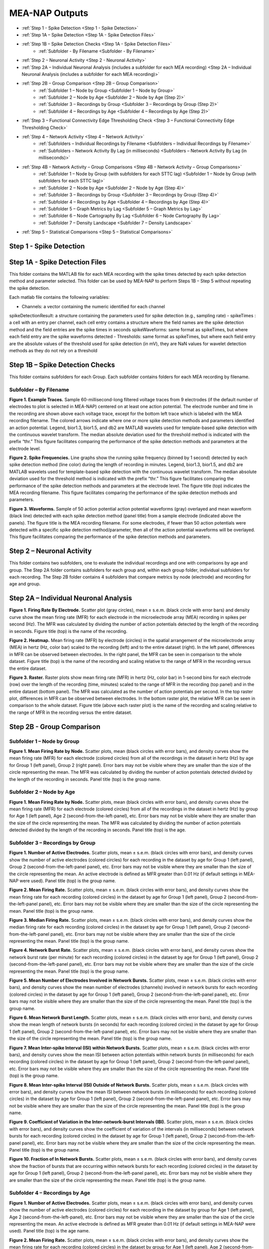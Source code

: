 MEA-NAP Outputs
===============
* :ref:`Step 1 - Spike Detection <Step 1 - Spike Detection>` 
* :ref:`Step 1A – Spike Detection <Step 1A - Spike Detection Files>`
* :ref:`Step 1B – Spike Detection Checks <Step 1A - Spike Detection Files>`
    * :ref:`Subfolder - By Filename <Subfolder - By Filename>`
* :ref:`Step 2 – Neuronal Activity <Step 2 - Neuronal Activity>`
* :ref:`Step 2A – Individual Neuronal Analysis (includes a subfolder for each MEA recording) <Step 2A – Individual Neuronal Analysis (includes a subfolder for each MEA recording)>`
* :ref:`Step 2B – Group Comparison <Step 2B – Group Comparison>`
   * :ref:`Subfolder 1 – Node by Group <Subfolder 1 – Node by Group>`
   * :ref:`Subfolder 2 – Node by Age <Subfolder 2 – Node by Age (Step 2)>`
   * :ref:`Subfolder 3 – Recordings by Group <Subfolder 3 – Recordings by Group (Step 2)>`
   * :ref:`Subfolder 4 – Recordings by Age <Subfolder 4 – Recordings by Age (Step 2)>`
* :ref:`Step 3 – Functional Connectivity Edge Thresholding Check <Step 3 – Functional Connectivity Edge Thresholding Check>`
* :ref:`Step 4 – Network Activity <Step 4 – Network Activity>`
   * :ref:`Subfolders – Individual Recordings by Filename <Subfolders – Individual Recordings by Filename>`
   * :ref:`Subfolders – Network Activity By Lag (in milliseconds) <Subfolders – Network Activity By Lag (in milliseconds)>`
* :ref:`Step 4B – Network Activity – Group Comparisons <Step 4B – Network Activity – Group Comparisons>`
   * :ref:`Subfolder 1 – Node by Group (with subfolders for each STTC lag) <Subfolder 1 – Node by Group (with subfolders for each STTC lag)>`
   * :ref:`Subfolder 2 – Node by Age <Subfolder 2 – Node by Age (Step 4)>`
   * :ref:`Subfolder 3 – Recordings by Group <Subfolder 3 – Recordings by Group (Step 4)>`
   * :ref:`Subfolder 4 – Recordings by Age <Subfolder 4 – Recordings by Age (Step 4)>`
   * :ref:`Subfolder 5 – Graph Metrics by Lag <Subfolder 5 – Graph Metrics by Lag>`
   * :ref:`Subfolder 6 – Node Cartography By Lag <Subfolder 6 – Node Cartography By Lag>`
   * :ref:`Subfolder 7 – Density Landscape <Subfolder 7 – Density Landscape>`
* :ref:`Step 5 – Statistical Comparisons <Step 5 – Statistical Comparisons>`

.. _Step 1 - Spike Detection:

Step 1 - Spike Detection
^^^^^^^^^^^^^^^^^^^^^^^^^^

.. _Step 1A - Spike Detection Files:

Step 1A - Spike Detection Files
^^^^^^^^^^^^^^^^^^^^^^^^^^^^^^^^^
This folder contains the MATLAB file for each MEA recording with the spike times detected by each spike detection method and parameter selected.  This folder can be used by MEA-NAP to perform Steps 1B – Step 5 without repeating the spike detection.

Each matlab file contains the following variables: 

- Channels: a vector containing the numeric identified for each channel
spikeDetectionResult: a structure containing the parameters used for spike detection (e.g., sampling rate)
- spikeTimes : a cell with an entry per channel, each cell entry contains a structure where the field names are the spike detection method and the field entries are the spike times in seconds 
spikeWaveforms: same format as spikeTimes, but where each field entry are the spike waveforms detected
- Thresholds: same format as spikeTimes, but where each field entry are the absolute values of the threshold used for spike detection (in mV), they are NaN values for wavelet detection methods as they do not rely on a threshold


.. _Step 1B - Spike Detection Checks:

Step 1B – Spike Detection Checks
^^^^^^^^^^^^^^^^^^^^^^^^^^^^^^^^^^

This folder contains subfolders for each Group.  Each subfolder contains folders for each MEA recording by filename.

.. _Subfolder - By Filename:

Subfolder – By Filename
""""""""""""""""""""""""""""""

**Figure 1. Example Traces.** Sample 60-millisecond-long filtered voltage traces from 9 electrodes (if the default number of electrodes to plot is selected in MEA-NAP) centered on at least one action potential. The electrode number and time in the recording are shown above each voltage trace, except for the bottom left trace which is labeled with the MEA recording filename. The colored arrows indicate where one or more spike detection methods and parameters identified an action potential.  Legend, bior1.3, bior1.5, and db2 are MATLAB wavelets used for template-based spike detection with the continuous wavelet transform. The median absolute deviation used for the threshold method is indicated with the prefix “thr.”  This figure facilitates comparing the performance of the spike detection methods and parameters at the electrode level.

**Figure 2. Spike Frequencies.** Line graphs show the running spike frequency (binned by 1 second) detected by each spike detection method (line color) during the length of recording in minutes. Legend, bior1.3, bior1.5, and db2 are MATLAB wavelets used for template-based spike detection with the continuous wavelet transform. The median absolute deviation used for the threshold method is indicated with the prefix “thr.”  This figure facilitates comparing the performance of the spike detection methods and parameters at the electrode level. The figure title (top) indicates the MEA recording filename. This figure facilitates comparing the performance of the spike detection methods and parameters.

**Figure 3. Waveforms.** Sample of 50 action potential action potential waveforms (gray) overlayed and mean waveform (black line) detected with each spike detection method (panel title) from a sample electrode (indicated above the panels). The figure title is the MEA recording filename. For some electrodes, if fewer than 50 action potentials were detected with a specific spike detection method/parameter, then all of the action potential waveforms will be overlayed.  This figure facilitates comparing the performance of the spike detection methods and parameters.

.. _Step 2 - Neuronal Activity:

Step 2 – Neuronal Activity
^^^^^^^^^^^^^^^^^^^^^^^^^^^

This folder contains two subfolders, one to evaluate the individual recordings and one with comparisons by age and group.  The Step 2A folder contains subfolders for each group and, within each group folder, individual subfolders for each recording.  The Step 2B folder contains 4 subfolders that compare metrics by node (electrode) and recording for age and group.

.. _Step 2A – Individual Neuronal Analysis (includes a subfolder for each MEA recording): 

Step 2A – Individual Neuronal Analysis
^^^^^^^^^^^^^^^^^^^^^^^^^^^^^^^^^^^^^^^^^^^^^^^^^^^^^^


**Figure 1. Firing Rate By Electrode.** Scatter plot (gray circles), mean ± s.e.m. (black circle with error bars) and density curve show the mean firing rate (MFR) for each electrode in the microelectrode array (MEA) recording in spikes per second (Hz). The MFR was calculated by dividing the number of action potentials detected by the length of the recording in seconds. Figure title (top) is the name of the recording.

**Figure 2. Heatmap.**  Mean firing rate (MFR) by electrode (circles) in the spatial arrangement of the microelectrode array (MEA) in hertz (Hz, color bar) scaled to the recording (left) and to the entire dataset (right).  In the left panel, differences in MFR can be observed between electrodes.  In the right panel, the MFR can be seen in comparison to the whole dataset. Figure title (top) is the name of the recording and scaling relative to the range of MFR in the recording versus the entire dataset.

**Figure 3. Raster.** Raster plots show mean firing rate (MFR) in hertz (Hz, color bar) in 1-second bins for each electrode (row) over the length of the recording (time, minutes) scaled to the range of MFR in the recording (top panel) and in the entire dataset (bottom panel).  The MFR was calculated as the number of action potentials per second. In the top raster plot, differences in MFR can be observed between electrodes.  In the bottom raster plot, the relative MFR can be seen in comparison to the whole dataset. Figure title (above each raster plot) is the name of the recording and scaling relative to the range of MFR in the recording versus the entire dataset.
 

.. _Step 2B – Group Comparison:

Step 2B - Group Comparison
^^^^^^^^^^^^^^^^^^^^^^^^^^^

.. _Subfolder 1 – Node by Group:

Subfolder 1  – Node by Group
""""""""""""""""""""""""""""""""""

**Figure 1. Mean Firing Rate by Node.**  Scatter plots, mean (black circles with error bars), and density curves show the mean firing rate (MFR) for each electrode (colored circles) from all of the recordings in the dataset in hertz (Hz) by age for Group 1 (left panel), Group 2 (right panel). Error bars may not be visible where they are smaller than the size of the circle representing the mean. The MFR was calculated by dividing the number of action potentials detected divided by the length of the recording in seconds. Panel title (top) is the group name. 

.. _Subfolder 2 – Node by Age (Step 2):

Subfolder 2 – Node by Age
""""""""""""""""""""""""""""""

**Figure 1. Mean Firing Rate by Node.**  Scatter plots, mean (black circles with error bars), and density curves show the mean firing rate (MFR) for each electrode (colored circles) from all of the recordings in the dataset in hertz (Hz) by group for Age 1 (left panel), Age 2 (second-from-the-left-panel), etc. Error bars may not be visible where they are smaller than the size of the circle representing the mean. The MFR was calculated by dividing the number of action potentials detected divided by the length of the recording in seconds. Panel title (top) is the age. 

.. _Subfolder 3 – Recordings by Group (Step 2):

Subfolder 3 – Recordings by Group
""""""""""""""""""""""""""""""""""""""

**Figure 1. Number of Active Electrodes.** Scatter plots, mean ± s.e.m. (black circles with error bars), and density curves show the number of active electrodes (colored circles) for each recording in the dataset by age for Group 1 (left panel), Group 2 (second-from-the-left-panel panel), etc. Error bars may not be visible where they are smaller than the size of the circle representing the mean. An active electrode is defined as MFR greater than 0.01 Hz (if default settings in MEA-NAP were used).  Panel title (top) is the group name. 

**Figure 2. Mean Firing Rate.** Scatter plots, mean ± s.e.m. (black circles with error bars), and density curves show the mean firing rate for each recording (colored circles) in the dataset by age for Group 1 (left panel), Group 2 (second-from-the-left-panel panel), etc. Error bars may not be visible where they are smaller than the size of the circle representing the mean. Panel title (top) is the group name. 

**Figure 3. Median Firing Rate.** Scatter plots, mean ± s.e.m. (black circles with error bars), and density curves show the median firing rate for each recording (colored circles) in the dataset by age for Group 1 (left panel), Group 2 (second-from-the-left-panel panel), etc. Error bars may not be visible where they are smaller than the size of the circle representing the mean. Panel title (top) is the group name. 

**Figure 4. Network Burst Rate.** Scatter plots, mean ± s.e.m. (black circles with error bars), and density curves show the network burst rate (per minute) for each recording (colored circles) in the dataset by age for Group 1 (left panel), Group 2 (second-from-the-left-panel panel), etc. Error bars may not be visible where they are smaller than the size of the circle representing the mean. Panel title (top) is the group name. 

**Figure 5. Mean Number of Electrodes Involved in Network Bursts.** Scatter plots, mean ± s.e.m. (black circles with error bars), and density curves show the mean number of electrodes (channels) involved in network bursts for each recording (colored circles) in the dataset by age for Group 1 (left panel), Group 2 (second-from-the-left-panel panel), etc. Error bars may not be visible where they are smaller than the size of the circle representing the mean. Panel title (top) is the group name. 

**Figure 6. Mean Network Burst Length.** Scatter plots, mean ± s.e.m. (black circles with error bars), and density curves show the mean length of network bursts (in seconds) for each recording (colored circles) in the dataset by age for Group 1 (left panel), Group 2 (second-from-the-left-panel panel), etc. Error bars may not be visible where they are smaller than the size of the circle representing the mean. Panel title (top) is the group name. 

**Figure 7. Mean Inter-spike Interval (ISI) within Network Bursts.** Scatter plots, mean ± s.e.m. (black circles with error bars), and density curves show the mean ISI between action potentials within network bursts (in milliseconds) for each recording (colored circles) in the dataset by age for Group 1 (left panel), Group 2 (second-from-the-left-panel panel), etc. Error bars may not be visible where they are smaller than the size of the circle representing the mean. Panel title (top) is the group name. 

**Figure 8. Mean Inter-spike Interval (ISI) Outside of Network Bursts.** Scatter plots, mean ± s.e.m. (black circles with error bars), and density curves show the mean ISI between network bursts (in milliseconds) for each recording (colored circles) in the dataset by age for Group 1 (left panel), Group 2 (second-from-the-left-panel panel), etc. Error bars may not be visible where they are smaller than the size of the circle representing the mean. Panel title (top) is the group name. 

**Figure 9. Coefficient of Variation in the Inter-network-burst Intervals (IBI).** Scatter plots, mean ± s.e.m. (black circles with error bars), and density curves show the coefficient of variation of the intervals (in milliseconds) between network bursts for each recording (colored circles) in the dataset by age for Group 1 (left panel), Group 2 (second-from-the-left-panel panel), etc. Error bars may not be visible where they are smaller than the size of the circle representing the mean. Panel title (top) is the group name. 

**Figure 10. Fraction of In Network Bursts.** Scatter plots, mean ± s.e.m. (black circles with error bars), and density curves show the fraction of bursts that are occurring within network bursts for each recording (colored circles) in the dataset by age for Group 1 (left panel), Group 2 (second-from-the-left-panel panel), etc. Error bars may not be visible where they are smaller than the size of the circle representing the mean. Panel title (top) is the group name. 

.. _Subfolder 4 – Recordings by Age (Step 2):

Subfolder 4  – Recordings by Age
""""""""""""""""""""""""""""""""""

**Figure 1. Number of Active Electrodes.** Scatter plots, mean ± s.e.m. (black circles with error bars), and density curves show the number of active electrodes (colored circles) for each recording in the dataset by group for Age 1 (left panel), Age 2 (second-from-the-left-panel), etc. Error bars may not be visible where they are smaller than the size of the circle representing the mean. An active electrode is defined as MFR greater than 0.01 Hz (if default settings in MEA-NAP were used).  Panel title (top) is the age name. 

**Figure 2. Mean Firing Rate.** Scatter plots, mean ± s.e.m. (black circles with error bars), and density curves show the mean firing rate for each recording (colored circles) in the dataset by group for Age 1 (left panel), Age 2 (second-from-the-left-panel), etc.  Error bars may not be visible where they are smaller than the size of the circle representing the mean. Panel title (top) is the age name. 

**Figure 3. Median Firing Rate.** Scatter plots, mean ± s.e.m. (black circles with error bars), and density curves show the median firing rate for each recording (colored circles) in the dataset by group for Age 1 (left panel), Age 2 (second-from-the-left-panel), etc.  Error bars may not be visible where they are smaller than the size of the circle representing the mean. Panel title (top) is the age name. 

**Figure 4. Network Burst Rate.** Scatter plots, mean ± s.e.m. (black circles with error bars), and density curves show the network burst rate (per minute) for each recording (colored circles) in the dataset by group for Age 1 (left panel), Age 2 (second-from-the-left-panel), etc.  Error bars may not be visible where they are smaller than the size of the circle representing the mean. Panel title (top) is the age name. 

**Figure 5. Mean Number of Electrodes Involved in Network Bursts.** Scatter plots, mean ± s.e.m. (black circles with error bars), and density curves show the mean number of electrodes (channels) involved in network bursts for each recording (colored circles) in the dataset by group for Age 1 (left panel), Age 2 (second-from-the-left-panel), etc.  Error bars may not be visible where they are smaller than the size of the circle representing the mean. Panel title (top) is the age name.

**Figure 6. Mean Network Burst Length.** Scatter plots, mean ± s.e.m. (black circles with error bars), and density curves show the mean length of network bursts (in seconds) for each recording (colored circles) in the dataset by group for Age 1 (left panel), Age 2 (second-from-the-left-panel), etc.  Error bars may not be visible where they are smaller than the size of the circle representing the mean. Panel title (top) is the age name. mean. 

**Figure 7. Mean Inter-spike Interval (ISI) within Network Bursts.** Scatter plots, mean ± s.e.m. (black circles with error bars), and density curves show the mean ISI between action potentials within network bursts (in milliseconds) for each recording (colored circles) in the dataset by group for Age 1 (left panel), Age 2 (second-from-the-left-panel), etc.  Error bars may not be visible where they are smaller than the size of the circle representing the mean. Panel title (top) is the age name.

**Figure 8. Mean Inter-spike Interval (ISI) Outside of Network Bursts.** Scatter plots, mean ± s.e.m. (black circles with error bars), and density curves show the mean ISI between network bursts (in milliseconds) for each recording (colored circles) in the dataset by group for Age 1 (left panel), Age 2 (second-from-the-left-panel), etc.  Error bars may not be visible where they are smaller than the size of the circle representing the mean. Panel title (top) is the age name.

**Figure 9. Coefficient of Variation in the Inter-network-burst Intervals (IBI).** Scatter plots, mean ± s.e.m. (black circles with error bars), and density curves show the coefficient of variation of the intervals (in milliseconds) between network bursts for each recording (colored circles) in the dataset by group for Age 1 (left panel), Age 2 (second-from-the-left-panel), etc.  Error bars may not be visible where they are smaller than the size of the circle representing the mean. Panel title (top) is the age name.

**Figure 10. Fraction of In Network Bursts.** Scatter plots, mean ± s.e.m. (black circles with error bars), and density curves show the fraction of bursts that are occurring within network bursts for each recording (colored circles) in the dataset by group for Age 1 (left panel), Age 2 (second-from-the-left-panel), etc.  Error bars may not be visible where they are smaller than the size of the circle representing the mean. Panel title (top) is the age name.

.. _Step 3 – Functional Connectivity Edge Thresholding Check:

Step 3 – Functional Connectivity Edge Thresholding Check
^^^^^^^^^^^^^^^^^^^^^^^^^^^^^^^^^^^^^^^^^^^^^^^^^^^^^^^^^

**Figure 1. Edge Thresholding Check for Probabilistic Thresholding.** Top panel, line graphs for the average (green) and coefficient of variation (black) for the threshold value for significant functional connections (edges) as the number of repeats (iterations of circular shifts used to determine the threshold for significance edges) increases for an example MEA recording from the dataset. The filename includes the recording name and spike time tiling coefficient lag.  The green line represents the mean and the green shaded area the standard deviation. Middle panel, Threshold values for a sample of the individual edges (black lines) as the number of repeats increases. Most threshold values stabilize between 120-180 iterations of the circular shifts.  Bottom panel, adjacency matrices show the edges that are eliminated (below the threshold for a significant edge) as the number of repeats increases. 

.. _Step 4 – Network Activity:

Step 4 – Network Activity
^^^^^^^^^^^^^^^^^^^^^^^^^^^

This folder contains two subfolders, one to evaluate the individual recordings and one with comparisons by age and group.  The Step 4A folder contains individual subfolders for each recording.  The Step 4B folder contains 7 subfolders that compare metrics by node (electrode) and recording for age and group.

.. _Subfolders – Individual Recordings by Filename: 

Subfolders – Individual Recordings by Filename
"""""""""""""""""""""""""""""""""""""""""""""""""""

**Figure 1. Non-negative Matrix Factorization (NMF) Reveals Patterns of Activity in the Microelectrode Array (MEA) Recording.** Top left, Raster plot of action potentials (black lines) by electrode (rows) over the length of the MEA recording in seconds. Top right – bottom right panels, Raster plots of action potentials in the top 3 components determined by non-negative matrix factorization (NMF).  Middle right panel, proportion of variance explained as the number of NMF components increases.  The dashed gray line indicates the number of NMF components that are sufficient to explain 95% of the neuronal activity in the MEA recording. Lower right panel, The mean square root residual as the number of NMF components increases for the MEA recording (observed) and the action potentials shuffled in the recording (random).  The intersection (dashed gray line) indicates the number of significant NMF components.

**Figure 2. Node Cartography Proportions.**  Diagram (top left panel) shows how node cartography roles (colored circles, legend on bottom left panel) are determined using the within-module degree z-score and participation coefficient for each node.  The boundaries (solid and dashed lines) between roles are automatically set based on the distribution in the entire dataset. Network schema (bottom left panel) illustrates node cartography roles. Bar graphs (right panel) compare proportion of nodes in each node cartography role (color) by spike time tiling coefficient (STTC) lag used to infer functional connectivity.  Title of the figure is the MEA recording filename.

.. _Subfolders – Network Activity By Lag (in milliseconds): 

Subfolders – Network Activity By Lag (in milliseconds)
"""""""""""""""""""""""""""""""""""""""""""""""""""""""""""

For each spike time tiling coefficient (STTC) lag used to determine the functional connections (edges), there is a separate folder for the network activity outputs of the individual MEA recordings. 

**Figure 1. Adjacency Matrix and Functional Connectivity Statistics.** Top left, Adjacency matrix shows significant edges and edge weights for the functional connections between individual nodes (neuronal activity from neuron or neurons at each electrode).  The correlation coefficient was determined using the spike time tiling coefficient (STTC) with a lag (in milliseconds) indicated in the filename.  Bottom left, Bar graphs show the maximum and mean correlation values for edges in the MEA recording.  Top right, Histogram of node degree (number of significant connections) for nodes (electrodes) participating in the network activity.  Middle right, Histogram of node strength (sum of the edge weights for each node).  Bottom right, Histogram of significant edge weights (strength of function connections).

**Figure 2. MEA Network Plot.** Graph of functional connectivity for an individual MEA recording (filename and STTC lag indicated in title).  The nodes (circles) represent the neuronal activity observed from neuron(s) at each electrode in the spatial arrangement of the MEA.  The node degree (size of circle) represents the number of functional connections with other nodes.  The edges (lines) represent significant functional connections between nodes, and the edge weight (line thickness) represents the strength of connectivity. The size of the nodes and thickness of the edges are scaled based on the distributions in this recording.

**Figure 2. Scaled MEA Network Plot.** Graph of functional connectivity for an individual MEA recording (filename and STTC lag indicated in title).  The nodes (circles) represent the neuronal activity observed from neuron(s) at each electrode in the spatial arrangement of the MEA.  The node degree (size of circle) represents the number of functional connections with other nodes.  The edges (lines) represent significant functional connections between nodes, and the edge weight (line thickness) represents the strength of connectivity. The size of the nodes and thickness of the edges are scaled based on the distributions in the entire dataset to facilitate comparisons between MEA recordings.
	
**Figure 2. Combined MEA Network Plots.** Graphs of the functional connectivity for an individual MEA recording (filename and STTC lag indicated in title).  The nodes (circles) represent the neuronal activity observed from neuron(s) at each electrode in the spatial arrangement of the MEA.  The node degree (size of circle) represents the number of functional connections with other nodes.  The edges (lines) represent significant functional connections between nodes, and the edge weight (line thickness) represents the strength of connectivity. The size of the nodes and thickness of the edges are scaled based on the distributions in this MEA recording (left) and the entire dataset (right) to facilitate comparison of the variation within the MEA recording and relative to other MEA recordings in the dataset.

**Figure 3. MEA Network Plot with the Betweenness Centrality.** Graph of functional connectivity for an individual MEA recording (filename and STTC lag indicated in title).  The nodes (circles) represent the neuronal activity observed from neuron(s) at each electrode in the spatial arrangement of the MEA.  The node color represents the betweenness centrality, a metric of what proportion of shortest paths, between any two nodes in the network, go through that node. The node degree (size of circle) represents the number of functional connections with other nodes.  The edges (lines) represent significant functional connections between nodes, and the edge weight (line thickness) represents the strength of connectivity. The betweenness centrality color bar, size of the nodes and thickness of the edges are scaled based on the distributions in this recording.

**Figure 3. Scaled MEA Network Plot with the Betweenness Centrality.** Graph of functional connectivity for an individual MEA recording (filename and STTC lag indicated in title).  The nodes (circles) represent the neuronal activity observed from neuron(s) at each electrode in the spatial arrangement of the MEA.  The node color represents the betweenness centrality, a metric of what proportion of shortest paths, between any two nodes in the network, go through that node. The node degree (size of circle) represents the number of functional connections with other nodes.  The edges (lines) represent significant functional connections between nodes, and the edge weight (line thickness) represents the strength of connectivity. The betweenness centrality color bar, size of the nodes and thickness of the edges are scaled based on the distributions in the entire dataset to facilitate comparisons between MEA recordings.
	
**Figure 3. Combined MEA Network Plots with the Betweenness Centrality.** Graphs of the functional connectivity for an individual MEA recording (filename and STTC lag indicated in title).  The nodes (circles) represent the neuronal activity observed from neuron(s) at each electrode in the spatial arrangement of the MEA.  The node color represents the betweenness centrality, a metric of what proportion of shortest paths, between any two nodes in the network, go through that node. The node degree (size of circle) represents the number of functional connections with other nodes.  The edges (lines) represent significant functional connections between nodes, and the edge weight (line thickness) represents the strength of connectivity. The betweenness centrality color bar, size of the nodes and thickness of the edges are scaled based on the distributions in this MEA recording (left) and the entire dataset (right) to facilitate comparison of the variation within the MEA recording and relative to other MEA recordings in the dataset.

**Figure 4. MEA Network Plot with the Participation Coefficient.** Graph of functional connectivity for an individual MEA recording (filename and STTC lag indicated in title).  The nodes (circles) represent the neuronal activity observed from neuron(s) at each electrode in the spatial arrangement of the MEA.  The node color represents the participation coefficient, a metric of how well distributed a node’s edges are among different modules in the network. Values near 0 indicate the node’s edges are restricted to other nodes in the same module, while values near 1 indicate the node’s edges are evenly distributed among modules. The node degree (size of circle) represents the number of functional connections with other nodes.  The edges (lines) represent significant functional connections between nodes, and the edge weight (line thickness) represents the strength of connectivity. The participation coefficient color bar, size of the nodes and thickness of the edges are scaled based on the distributions in this recording.

**Figure 4. Scaled MEA Network Plot with the Participation Coefficient.** Graph of functional connectivity for an individual MEA recording (filename and STTC lag indicated in title).  The nodes (circles) represent the neuronal activity observed from neuron(s) at each electrode in the spatial arrangement of the MEA.  The node color represents the participation coefficient, a metric of how well distributed a node's edges are among different modules in the network. Values near 0 indicate the node’s edges are restricted to other nodes in the same module, while values near 1 indicate the node’s edges are evenly distributed among modules. The node degree (size of circle) represents the number of functional connections with other nodes.  The edges (lines) represent significant functional connections between nodes, and the edge weight (line thickness) represents the strength of connectivity. The participation coefficient color bar, size of the nodes and thickness of the edges are scaled based on the distributions in the entire dataset to facilitate comparisons between MEA recordings.
	
**Figure 4. Combined MEA Network Plots with the Participation Coefficient.** Graphs of the functional connectivity for an individual MEA recording (filename and STTC lag indicated in title).  The nodes (circles) represent the neuronal activity observed from neuron(s) at each electrode in the spatial arrangement of the MEA.  The node color represents the participation coefficient, a metric of how well distributed a node's edges are among different modules in the network. The node degree (size of circle) represents the number of functional connections with other nodes.  The edges (lines) represent significant functional connections between nodes, and the edge weight (line thickness) represents the strength of connectivity. The participation coefficient color bar, size of the nodes and thickness of the edges are scaled based on the distributions in this MEA recording (left) and the entire dataset (right) to facilitate comparison of the variation within the MEA recording and relative to other MEA recordings in the dataset.

**Figure 5. MEA Network Plot with the Local Efficiency.** Graph of functional connectivity for an individual MEA recording (filename and STTC lag indicated in title).  The nodes (circles) represent the neuronal activity observed from neuron(s) at each electrode in the spatial arrangement of the MEA.  The node color represents the local efficiency, a metric of how well the node is connected to its nearest neighbors. The node degree (size of circle) represents the number of functional connections with other nodes.  The edges (lines) represent significant functional connections between nodes, and the edge weight (line thickness) represents the strength of connectivity. The local efficiency color bar, size of the nodes and thickness of the edges are scaled based on the distributions in this recording.

**Figure 5. Scaled MEA Network Plot with the Local Efficiency.** Graph of functional connectivity for an individual MEA recording (filename and STTC lag indicated in title).  The nodes (circles) represent the neuronal activity observed from neuron(s) at each electrode in the spatial arrangement of the MEA.  The node color represents the local efficiency, a metric of how well the node is connected to its nearest neighbors. The node degree (size of circle) represents the number of functional connections with other nodes.  The edges (lines) represent significant functional connections between nodes, and the edge weight (line thickness) represents the strength of connectivity. The local efficiency color bar, size of the nodes and thickness of the edges are scaled based on the distributions in the entire dataset to facilitate comparisons between MEA recordings.
	
**Figure 5. Combined MEA Network Plots with the Local Efficiency.** Graphs of the functional connectivity for an individual MEA recording (filename and STTC lag indicated in title).  The nodes (circles) represent the neuronal activity observed from neuron(s) at each electrode in the spatial arrangement of the MEA.  The node color represents the local efficiency, a metric of how well the node is connected to its nearest neighbors. The node degree (size of circle) represents the number of functional connections with other nodes.  The edges (lines) represent significant functional connections between nodes, and the edge weight (line thickness) represents the strength of connectivity. The local efficiency color bar, size of the nodes and thickness of the edges are scaled based on the distributions in this MEA recording (left) and the entire dataset (right) to facilitate comparison of the variation within the MEA recording and relative to other MEA recordings in the dataset.

**Figure 6. Circular Network Plot.** Graph of functional connectivity for an individual MEA recording (filename and STTC lag indicated in title).  The nodes (circles) represent the neuronal activity observed from neuron(s) at each electrode arranged by module (subcommunities within the network).  The node degree (size of circle) represents the number of functional connections with other nodes.  The edges (lines) represent significant functional connections between nodes, and the edge weight (line thickness) represents the strength of connectivity.

**Figure 7. Graph Theoretical Metrics By Node.**  Summary plots of nodal- and edge-level graph theoretical metrics for the MEA recording. Top row, diagram of network metrics.  Bottom row, Scatter plots, mean ± s.e.m. (black circles with error bars), and density curves for node degree, edge weight, node strength, within-module degree z-score, local efficiency, participation coefficient, and betweenness centrality. These graph metrics were calculated from the adjacency matrix for the MEA recording using the spike time tiling coefficient (STTC) lag indicated in the title. 

**Figure 8. Null Models for Small-World Coefficient (ω).** Line graphs show the small-world coefficient (blue lines) for a lattice (top) and random (bottom) network as the number of iterations of circular shifts of the activity in the original MEA recording increases.  This plot is used to check that the number of iterations was sufficient for creating the null models used to normalize the small-world coefficient (ω). The MEA recording filename and spike time tiling coefficient (STTC) lag are indicated in the title.

**Figure 9. Circular Node Cartography Network Plot.** Graph of functional connectivity for an individual MEA recording (filename and STTC lag indicated in title).  The nodes (circles) represent the neuronal activity observed from neuron(s) at each electrode arranged by module (subcommunities within the network).  The node color indicates the node cartography role. Gray circles with no edges (when present) indicate electrodes without neurons participating in the network activity. The edges (lines) represent significant functional connections between nodes, and the edge weight (line thickness) represents the strength of connectivity.

**Figure 9. MEA Network Plot with the Node Cartography.** Graph of functional connectivity for an individual MEA recording (filename and STTC lag indicated in title).  The nodes (circles) represent the neuronal activity observed from neuron(s) at each electrode in the spatial arrangement of the MEA.  The node color represents the node cartography role. The edges (lines) represent significant functional connections between nodes, and the edge weight (line thickness) represents the strength of connectivity. 

**Figure 9 MEA Network Plot with the Average Controllability.** Graph of functional connectivity for an individual MEA recording (filename and STTC lag indicated in title).  The nodes (circles) represent the neuronal activity observed from neuron(s) at each electrode in the spatial arrangement of the MEA.  The node color represents the average controllability, a metric of how much influence a node has over the overall network activity. The node degree (size of circle) represents the number of functional connections with other nodes.  The edges (lines) represent significant functional connections between nodes, and the edge weight (line thickness) represents the strength of connectivity. The average controllability color bar, size of the nodes and thickness of the edges are scaled based on the distributions in this recording.

**Figure 9. Node Cartography for Adjacency Matrix by STTC Lag.** Diagram (top panel) shows how the node cartography role for each node (colored circles, legend on bottom left panel) are determined using the within-module degree z-score and participation coefficient for each node.  The boundaries (dashed lines) between roles were automatically set based on the distribution in the entire dataset. Network schema (bottom right panel) illustrates node cartography roles. Title of the figure is the MEA recording filename and the spike time tiling coefficient (STTC) lag used to create the adjacency matrix.

**Figure 10. Scaled MEA Network Plot with the Average Controllability.** Graph of functional connectivity for an individual MEA recording (filename and STTC lag indicated in title).  The nodes (circles) represent the neuronal activity observed from neuron(s) at each electrode in the spatial arrangement of the MEA.  The node color represents the average controllability, a metric of how much influence a node has over the overall network activity. The node degree (size of circle) represents the number of functional connections with other nodes.  The edges (lines) represent significant functional connections between nodes, and the edge weight (line thickness) represents the strength of connectivity. The average controllability color bar, size of the nodes and thickness of the edges are scaled to the theoretical maximum and minimum to facilitate comparisons between MEA recordings.
	
**Figure 10. Combined MEA Network Plots with the Average Controllability.** Graphs of the functional connectivity for an individual MEA recording (filename and STTC lag indicated in title).  The nodes (circles) represent the neuronal activity observed from neuron(s) at each electrode in the spatial arrangement of the MEA.  The node color represents the average controllability, a metric of how much influence a node has over the overall network activity. The node degree (size of circle) represents the number of functional connections with other nodes.  The edges (lines) represent significant functional connections between nodes, and the edge weight (line thickness) represents the strength of connectivity. The average controllability color bar, size of the nodes and thickness of the edges are scaled based on the distributions in this MEA recording (left) and the theoretical maximum and minimum (right) to facilitate comparison of the variation within the MEA recording and relative to other MEA recordings in the dataset.

**Figure 11. MEA Network Plot with the Modal Controllability.** Graph of functional connectivity for an individual MEA recording (filename and STTC lag indicated in title).  The nodes (circles) represent the neuronal activity observed from neuron(s) at each electrode in the spatial arrangement of the MEA.  The node color represents the modal controllability. The node degree (size of circle) represents the number of functional connections with other nodes.  The edges (lines) represent significant functional connections between nodes, and the edge weight (line thickness) represents the strength of connectivity. The modal controllability color bar, size of the nodes and thickness of the edges are scaled based on the distributions in this recording.

**Figure 11. Scaled MEA Network Plot with Modal Controllability.** Graph of functional connectivity for an individual MEA recording (filename and STTC lag indicated in title).  The nodes (circles) represent the neuronal activity observed from neuron(s) at each electrode in the spatial arrangement of the MEA.  The node color represents the modal controllability. The node degree (size of circle) represents the number of functional connections with other nodes.  The edges (lines) represent significant functional connections between nodes, and the edge weight (line thickness) represents the strength of connectivity. The modal controllability color bar, size of the nodes and thickness of the edges are scaled to the theoretical maximum and minimum to facilitate comparisons between MEA recordings.
	
**Figure 11. Combined MEA Network Plots with the Modal Controllability.** Graphs of the functional connectivity for an individual MEA recording (filename and STTC lag indicated in title).  The nodes (circles) represent the neuronal activity observed from neuron(s) at each electrode in the spatial arrangement of the MEA.  The node color represents the modal controllability. The node degree (size of circle) represents the number of functional connections with other nodes.  The edges (lines) represent significant functional connections between nodes, and the edge weight (line thickness) represents the strength of connectivity. The modal controllability color bar, size of the nodes and thickness of the edges are scaled based on the distributions in this MEA recording (left) and the theoretical maximum and minimum (right) to facilitate comparison of the variation within the MEA recording and relative to other MEA recordings in the dataset.

.. _Step 4B – Network Activity – Group Comparisons:

Step 4B – Network Activity – Group Comparisons
^^^^^^^^^^^^^^^^^^^^^^^^^^^^^^^^^^^^^^^^^^^^^^^

.. _Subfolder 1 – Node by Group (with subfolders for each STTC lag): 

Subfolder 1 – Node by Group (with subfolders for each STTC lag)
""""""""""""""""""""""""""""""""""""""""""""""""""""""""""""""""""""

**Figure 1. Node Degree by Group.**  Scatter plots, mean ± s.e.m. (black circles with error bars), and density curves show the node degree for node (colored circles) for all of the recordings in the dataset by age for Group 1 (left panel), Group 2 (second-from-the-left panel), etc. Error bars may not be visible where they are smaller than the size of the circle representing the mean. The node degree was calculated as the number of significant edges for each node. Panel title (top) is the group name. 

**Figure 2. Edge Weight by Group.**  Scatter plots, mean ± s.e.m. (black circles with error bars), and density curves show the edge weights for all edges (colored circles) in the dataset by age for Group 1 (left panel), Group 2 (second-from-the-left panel), etc. Error bars may not be visible where they are smaller than the size of the circle representing the mean. The edge weights were calculated using spike time tiling coefficient (STTC). Panel title (top) is the group name. 

**Figure 3. Node Strength by Group.**  Scatter plots, mean ± s.e.m. (black circles with error bars), and density curves show the node strength for all nodes (colored circles) in the dataset by age for Group 1 (left panel), Group 2 (second-from-the-left panel), etc. The node strength is the sum of the edge weights for each node’s connections. Error bars may not be visible where they are smaller than the size of the circle representing the mean. The edge weights were calculated using spike time tiling coefficient (STTC). Panel title (top) is the group name. 

**Figure 4. Within-module Degree z-Score by Group.**  Scatter plots, mean ± s.e.m. (black circles with error bars), and density curves show the within-module degree z-score for all nodes (colored circles) in the dataset by age for Group 1 (left panel), Group 2 (second-from-the-left panel), etc. Error bars may not be visible where they are smaller than the size of the circle representing the mean. Panel title (top) is the group name. 

**Figure 5. Local efficiency by Group.**  Scatter plots, mean ± s.e.m. (black circles with error bars), and density curves show the local efficiency for all nodes (colored circles) in the dataset by age for Group 1 (left panel), Group 2 (second-from-the-left panel), etc. Error bars may not be visible where they are smaller than the size of the circle representing the mean. Panel title (top) is the group name.

**Figure 6. Participation Coefficient by Group.**  Scatter plots, mean ± s.e.m. (black circles with error bars), and density curves show the participation coefficient for all nodes (colored circles) in the dataset by age for Group 1 (left panel), Group 2 (second-from-the-left panel), etc. Values near 0 indicate the node’s edges are restricted to other nodes in the same module, while values near 1 indicate the node’s edges are evenly distributed among modules. Error bars may not be visible where they are smaller than the size of the circle representing the mean. Panel title (top) is the group name. 
 
**Figure 7. Betweenness Centrality by Group.**  Scatter plots, mean ± s.e.m. (black circles with error bars), and density curves show the betweenness centrality for all nodes (colored circles) in the dataset by age for Group 1 (left panel), Group 2 (second-from-the-left panel), etc. Error bars may not be visible where they are smaller than the size of the circle representing the mean. Panel title (top) is the group name. 

**Figure 8. Average Controllability by Group.**  Scatter plots, mean ± s.e.m. (black circles with error bars), and density curves show the average controllability for all nodes (colored circles) in the dataset by age for Group 1 (left panel), Group 2 (second-from-the-left panel), etc. Error bars may not be visible where they are smaller than the size of the circle representing the mean. Panel title (top) is the group name. 

**Figure 9. Modal controllability by Group.**  Scatter plots, mean ± s.e.m. (black circles with error bars), and density curves show the modal controllability for all nodes (colored circles) in the dataset by age for Group 1 (left panel), Group 2 (second-from-the-left panel), etc. Error bars may not be visible where they are smaller than the size of the circle representing the mean. Panel title (top) is the group name. 

.. _Subfolder 2 – Node by Age (Step 4): 

Subfolder 2 – Node by Age
""""""""""""""""""""""""""""""

**Figure 1. Node Degree by Age.**  Scatter plots, mean ± s.e.m. (black circles with error bars), and density curves show the node degree for node (colored circles) for all of the recordings in the dataset by group for Age 1 (left panel), Age 2 (second-from-the-left-panel), etc. Error bars may not be visible where they are smaller than the size of the circle representing the mean. The node degree was calculated as the number of significant edges for each node. Panel title (top) is the age. 

**Figure 2. Edge Weight by Age.** Scatter plots, mean ± s.e.m. (black circles with error bars), and density curves show the edge weights for all edges (colored circles) in the dataset by group for Age 1 (left panel), Age 2 (second-from-the-left-panel), etc. Error bars may not be visible where they are smaller than the size of the circle representing the mean. The edge weights were calculated using spike time tiling coefficient (STTC). Panel title (top) is the age. 

**Figure 3. Node Strength by Age.**  Scatter plots, mean ± s.e.m. (black circles with error bars), and density curves show the node strength for all nodes (colored circles) in the dataset by group for Age 1 (left panel), Age 2 (second-from-the-left-panel), etc. The node strength is the sum of the edge weights for each node’s connections. Error bars may not be visible where they are smaller than the size of the circle representing the mean. The edge weights were calculated using spike time tiling coefficient (STTC). Panel title (top) is the age. 

**Figure 4. Within-module Degree z-Score by Age.**  Scatter plots, mean ± s.e.m. (black circles with error bars), and density curves show the within-module degree z-score for all nodes (colored circles) in the dataset by group for Age 1 (left panel), Age 2 (second-from-the-left-panel), etc. Error bars may not be visible where they are smaller than the size of the circle representing the mean. Panel title (top) is the age. 

**Figure 5. Local efficiency by Age.**  Scatter plots, mean ± s.e.m. (black circles with error bars), and density curves show the local effeciency for all nodes (colored circles) in the dataset by group for Age 1 (left panel), Age 2 (second-from-the-left-panel), etc. Error bars may not be visible where they are smaller than the size of the circle representing the mean. Panel title (top) is the age.

**Figure 6. Participation Coefficient by Age.**  Scatter plots, mean ± s.e.m. (black circles with error bars), and density curves show the participation coefficient for all nodes (colored circles) in the dataset by group for Age 1 (left panel), Age 2 (second-from-the-left-panel), etc. Values near 0 indicate the node’s edges are restricted to other nodes in the same module, while values near 1 indicate the node’s edges are evenly distributed among modules. Error bars may not be visible where they are smaller than the size of the circle representing the mean. Panel title (top) is the age. 
 
**Figure 7. Betweenness Centrality by Age.**  Scatter plots, mean ± s.e.m. (black circles with error bars), and density curves show the betweenness centrality for all nodes (colored circles) in the dataset by group for Age 1 (left panel), Age 2 (second-from-the-left-panel), etc. Error bars may not be visible where they are smaller than the size of the circle representing the mean. Panel title (top) is the age. 

**Figure 8. Average Controllability by Age.**  Scatter plots, mean ± s.e.m. (black circles with error bars), and density curves show the average controllability for all nodes (colored circles) in the dataset by group for Age 1 (left panel), Age 2 (second-from-the-left-panel), etc. Error bars may not be visible where they are smaller than the size of the circle representing the mean. Panel title (top) is the age. 

**Figure 9. Modal controllability by Age.**  Scatter plots, mean ± s.e.m. (black circles with error bars), and density curves show the modal controllability for all nodes (colored circles) in the dataset by group for Age 1 (left panel), Age 2 (second-from-the-left-panel), etc. Error bars may not be visible where they are smaller than the size of the circle representing the mean. Panel title (top) is the age. 

.. _Subfolder 3  – Recordings by Group (Step 4):

Subfolder 3  – Recordings by Group
""""""""""""""""""""""""""""""""""""""""

**Figure 1. Network Size by Group.**  Scatter plots, mean ± s.e.m. (black circles with error bars), and density curves show the network size for each MEA recording (colored circles) in the dataset by age for Group 1 (left panel), Group 2 (second-from-the-left panel), etc. Error bars may not be visible where they are smaller than the size of the circle representing the mean. The network size was calculated as number of nodes with at least one significant edge. Panel title (top) is the group name. 

**Figure 2. Network Density by Group.**  Scatter plots, mean ± s.e.m. (black circles with error bars), and density curves show the network density for each MEA recording (colored circles) in the dataset by age for Group 1 (left panel), Group 2 (second-from-the-left panel), etc. Error bars may not be visible where they are smaller than the size of the circle representing the mean. The density was calculated as proportion of significant edges as a function of the total possible edges. Panel title (top) is the group name. 

**Figure 3. Clustering Coefficient by Group.**  Scatter plots, mean ± s.e.m. (black circles with error bars), and density curves show the clustering coefficient for each MEA recording (colored circles) in the dataset by age for Group 1 (left panel), Group 2 (second-from-the-left panel), etc. Error bars may not be visible where they are smaller than the size of the circle representing the mean. Panel title (top) is the group name. 

**Figure 4. Number of Modules by Group.**  Scatter plots, mean ± s.e.m. (black circles with error bars), and density curves show the number of modules for each MEA recording (colored circles) in the dataset by age for Group 1 (left panel), Group 2 (second-from-the-left panel), etc. Error bars may not be visible where they are smaller than the size of the circle representing the mean. Panel title (top) is the group name. 

**Figure 5. Modularity Score by Group.**  Scatter plots, mean ± s.e.m. (black circles with error bars), and density curves show the modularity score for each MEA recording (colored circles) in the dataset by age for Group 1 (left panel), Group 2 (second-from-the-left panel), etc. Error bars may not be visible where they are smaller than the size of the circle representing the mean. Panel title (top) is the group name. 

**Figure 6. Mean Path Length by Group.**  Scatter plots, mean ± s.e.m. (black circles with error bars), and density curves show the mean path length for each MEA recording (colored circles) in the dataset by age for Group 1 (left panel), Group 2 (second-from-the-left panel), etc. Error bars may not be visible where they are smaller than the size of the circle representing the mean. Panel title (top) is the group name. 

**Figure 7. Global Efficiency by Group.**  Scatter plots, mean ± s.e.m. (black circles with error bars), and density curves show the global efficiency for each MEA recording (colored circles) in the dataset by age for Group 1 (left panel), Group 2 (second-from-the-left panel), etc. Error bars may not be visible where they are smaller than the size of the circle representing the mean. Panel title (top) is the group name. 

**Figure 8. Small-world Coefficient (σ) by Group.**  Scatter plots, mean ± s.e.m. (black circles with error bars), and density curves show the small-world coefficient (σ) for each MEA recording (colored circles) in the dataset by age for Group 1 (left panel), Group 2 (second-from-the-left panel), etc. The small-world coefficient (σ) is calculated as clustering coefficient divided by characteristic path length. Small-world networks have a value of σ >1. Error bars may not be visible where they are smaller than the size of the circle representing the mean. Panel title (top) is the group name. 

**Figure 9. Small-world Coefficient (ω) by Group.**  Scatter plots, mean ± s.e.m. (black circles with error bars), and density curves show the small-world coefficient (ω) for each MEA recording (colored circles) in the dataset by age for Group 1 (left panel), Group 2 (second-from-the-left panel), etc. The small-world coefficient (ω) is calculated using the normalized clustering coefficient and path length. For small-world networks, ω is at the midpoint (0) between a lattice (-1). Error bars may not be visible where they are smaller than the size of the circle representing the mean. Panel title (top) is the group name. 

**Figure 10. Effective Rank by Group.**  Scatter plots, mean ± s.e.m. (black circles with error bars), and density curves show the effective rank for each MEA recording (colored circles) in the dataset by age for Group 1 (left panel), Group 2 (second-from-the-left panel), etc. Effective rank is a measure of the number of subcommunities in the network based on network activity patterns. Error bars may not be visible where they are smaller than the size of the circle representing the mean. Panel title (top) is the group name. 

**Figure 11. Number of Significant Non-negative Matrix Factorization (NMF) Components by Group.**  Scatter plots, mean ± s.e.m. (black circles with error bars), and density curves show the number of significant NMF components for each MEA recording (colored circles) in the dataset by age for Group 1 (left panel), Group 2 (second-from-the-left panel), etc. NMF identifies patterns of network activity within the network in MEA recordings. Error bars may not be visible where they are smaller than the size of the circle representing the mean. Panel title (top) is the group name. 

**Figure 12. Number of Significant Non-negative Matrix Factorization (NMF) Components Divided by Network Size.**  Scatter plots, mean ± s.e.m. (black circles with error bars), and density curves show the number of significant NMF components divided by network size for each MEA recording (colored circles) in the dataset by age for Group 1 (left panel), Group 2 (second-from-the-left panel), etc. Normalizing the number of significant NMF components by network size can facilitate comparison between networks. Error bars may not be visible where they are smaller than the size of the circle representing the mean. Panel title (top) is the group name. 

**Figure 13. Mean Node Degree by Group.**  Scatter plots, mean ± s.e.m. (black circles with error bars), and density curves show the mean node degree for each MEA recording (colored circles) in the dataset by age for Group 1 (left panel), Group 2 (second-from-the-left panel), etc. The node degree is calculated for each node in the network as the number of significant connections with other nodes and the averaged for each recording. Error bars may not be visible where they are smaller than the size of the circle representing the mean. Panel title (top) is the group name. 

**Figure 14. Mean Node Degree of the Top 25% of Nodes.**  Scatter plots, mean ± s.e.m. (black circles with error bars), and density curves show the mean node degree for the top 25% of nodes per MEA recording (colored circles) in the dataset by age for Group 1 (left panel), Group 2 (second-from-the-left panel), etc. The node degree is calculated for each node in the network as the number of significant connections with other nodes and the top 25% of nodes’ node degrees were averaged for each recording. This metric enables comparison of the most highly connected nodes in the networks. Error bars may not be visible where they are smaller than the size of the circle representing the mean. Panel title (top) is the group name. 

**Figure 15. Mean Significant Edge Weight by Group.**  Scatter plots, mean ± s.e.m. (black circles with error bars), and density curves show the mean of the significant edge weights for each MEA recording (colored circles) in the dataset by age for Group 1 (left panel), Group 2 (second-from-the-left panel), etc. Significant edges and their weight are determined using the spike time tiling coefficient and probabilistic thresholding. Error bars may not be visible where they are smaller than the size of the circle representing the mean. Panel title (top) is the group name. 

**Figure 16. Mean Edge Weight of the Top 10% of Significant Edges.**  Scatter plots, mean ± s.e.m. (black circles with error bars), and density curves show the mean edge weight for the top 10% of edges per MEA recording (colored circles) in the dataset by age for Group 1 (left panel), Group 2 (second-from-the-left panel), etc. This metric enables comparison of the strongest significant edges (most highly correlated activity) in the networks. Error bars may not be visible where they are smaller than the size of the circle representing the mean. Panel title (top) is the group name. 

**Figure 17. Mean Node Strength by Group.**  Scatter plots, mean ± s.e.m. (black circles with error bars), and density curves show the mean node strength for each MEA recording (colored circles) in the dataset by age for Group 1 (left panel), Group 2 (second-from-the-left panel), etc. Node strength is calculated for each node as the sum of its edge weights and then averaged for all nodes in the network. Error bars may not be visible where they are smaller than the size of the circle representing the mean. Panel title (top) is the group name. 

**Figure 18. Mean Local Efficiency by Group.**  Scatter plots, mean ± s.e.m. (black circles with error bars), and density curves show the mean local efficiency for each MEA recording (colored circles) in the dataset by age for Group 1 (left panel), Group 2 (second-from-the-left panel), etc. The local efficiency is calculated for each node and then averaged for all nodes in the network. Error bars may not be visible where they are smaller than the size of the circle representing the mean. Panel title (top) is the group name. 

**Figure 19. Mean Participation Coefficient by Group.**  Scatter plots, mean ± s.e.m. (black circles with error bars), and density curves show the mean participation coefficient for each MEA recording (colored circles) in the dataset by age for Group 1 (left panel), Group 2 (second-from-the-left panel), etc. The participation coefficient is calculated for each node and then averaged for all nodes in the network. Error bars may not be visible where they are smaller than the size of the circle representing the mean. Panel title (top) is the group name. 

**Figure 20. Mean Participation Coefficient of the Top 10% of Nodes.**  Scatter plots, mean ± s.e.m. (black circles with error bars), and density curves show the mean participation coefficient for the top 10% of nodes per MEA recording (colored circles) in the dataset by age for Group 1 (left panel), Group 2 (second-from-the-left panel), etc. The participation coefficient is calculated for each node in the network and the top 10% of nodes’ participation coefficients were averaged for each recording. This metric enables comparison of the nodes with edges that are evenly distributed among modules in the network. Error bars may not be visible where they are smaller than the size of the circle representing the mean. Panel title (top) is the group name. 

**Figure 21. Mean Participation Coefficient of the Bottom 10% of Nodes.**  Scatter plots, mean ± s.e.m. (black circles with error bars), and density curves show the mean participation coefficient for the bottom 10% of nodes per MEA recording (colored circles) in the dataset by age for Group 1 (left panel), Group 2 (second-from-the-left panel), etc. The participation coefficient is calculated for each node in the network and the bottom 10% of nodes’ participation coefficients were averaged for each recording. This metric may be particular information in highly connected networks to compare nodes with higher modularity that are not participating in highly correlated network activity. Error bars may not be visible where they are smaller than the size of the circle representing the mean. Panel title (top) is the group name. 

**Figure 22. Percentage of Nodes with Within-module Degree Z-scores Greater than Zero.**  Scatter plots, mean ± s.e.m. (black circles with error bars), and density curves show the percentage of nodes with within-module degree z-scores greater than zero for each MEA recording (colored circles) in the dataset by age for Group 1 (left panel), Group 2 (second-from-the-left panel), etc. The within-module degree z-score is a nodal-level metric for which higher values indicate more intermodular connections (e.g., as seen in hub nodes).  Error bars may not be visible where they are smaller than the size of the circle representing the mean. Panel title (top) is the group name. 

**Figure 23. Percentage of Nodes with Within-module Degree Z-scores Less than Zero.**  Scatter plots, mean ± s.e.m. (black circles with error bars), and density curves show the percentage of nodes with within-module degree z-scores less than zero for each MEA recording (colored circles) in the dataset by age for Group 1 (left panel), Group 2 (second-from-the-left panel), etc. The within-module degree z-score is a nodal-level metric for which lower values indicate fewer intramodular connections (e.g., non-hub or peripheral nodes).  Error bars may not be visible where they are smaller than the size of the circle representing the mean. Panel title (top) is the group name. 

.. _Subfolder 4  – Recordings by Age (Step 4):

Subfolder 4  – Recordings by Age
""""""""""""""""""""""""""""""""""""""""

**Figure 1. Network Size by Age.**  Scatter plots, mean ± s.e.m. (black circles with error bars), and density curves show the network size for each MEA recording (colored circles) in the dataset by group for Age 1 (left panel), Age 2 (second-from-the-left-panel), etc. Error bars may not be visible where they are smaller than the size of the circle representing the mean. The network size was calculated as number of nodes with at least one significant edge. Panel title (top) is the age. 

**Figure 2. Network Density by Age.**  Scatter plots, mean ± s.e.m. (black circles with error bars), and density curves show the network density for each MEA recording (colored circles) in the dataset by group for Age 1 (left panel), Age 2 (second-from-the-left-panel), etc. Error bars may not be visible where they are smaller than the size of the circle representing the mean. The density was calculated as proportion of significant edges as a function of the total possible edges. Panel title (top) is the age. 

**Figure 3. Clustering Coefficient by Age.**  Scatter plots, mean ± s.e.m. (black circles with error bars), and density curves show the clustering coefficient for each MEA recording (colored circles) in the dataset by group for Age 1 (left panel), Age 2 (second-from-the-left-panel), etc. Error bars may not be visible where they are smaller than the size of the circle representing the mean. Panel title (top) is the age. 

**Figure 4. Number of Modules by Age.**  Scatter plots, mean ± s.e.m. (black circles with error bars), and density curves show the number of modules for each MEA recording (colored circles) in the dataset by group for Age 1 (left panel), Age 2 (second-from-the-left-panel), etc. Error bars may not be visible where they are smaller than the size of the circle representing the mean. Panel title (top) is the age. 

**Figure 5. Modularity Score by Age.**  Scatter plots, mean ± s.e.m. (black circles with error bars), and density curves show the modularity score for each MEA recording (colored circles) in the dataset by group for Age 1 (left panel), Age 2 (second-from-the-left-panel), etc. Error bars may not be visible where they are smaller than the size of the circle representing the mean. Panel title (top) is the age. 

**Figure 6. Mean Path Length by Age.**  Scatter plots, mean ± s.e.m. (black circles with error bars), and density curves show the mean path length for each MEA recording (colored circles) in the dataset by group for Age 1 (left panel), Age 2 (second-from-the-left-panel), etc. Error bars may not be visible where they are smaller than the size of the circle representing the mean. Panel title (top) is the age. 

**Figure 7. Global Efficiency by Age.**  Scatter plots, mean ± s.e.m. (black circles with error bars), and density curves show the global efficiency for each MEA recording (colored circles) in the dataset by group for Age 1 (left panel), Age 2 (second-from-the-left-panel), etc. Error bars may not be visible where they are smaller than the size of the circle representing the mean. Panel title (top) is the age. 

**Figure 8. Small-world Coefficient (σ) by Age.**  Scatter plots, mean ± s.e.m. (black circles with error bars), and density curves show the small-world coefficient (σ) for each MEA recording (colored circles) in the dataset by group for Age 1 (left panel), Age 2 (second-from-the-left-panel), etc. The small-world coefficient (σ) is calculated as clustering coefficient divided by characteristic path length. Small-world networks have a value of σ >1. Error bars may not be visible where they are smaller than the size of the circle representing the mean. Panel title (top) is the age. 

**Figure 9. Small-world Coefficient (ω) by Age.**  Scatter plots, mean ± s.e.m. (black circles with error bars), and density curves show the small-world coefficient (ω) for each MEA recording (colored circles) in the dataset by group for Age 1 (left panel), Age 2 (second-from-the-left-panel), etc. The small-world coefficient (ω) is calculated using the normalized clustering coefficient and path length. For small-world networks, ω is at the midpoint (0) between a lattice (-1). Error bars may not be visible where they are smaller than the size of the circle representing the mean. Panel title (top) is the age. 

**Figure 10. Effective Rank by Age.**  Scatter plots, mean ± s.e.m. (black circles with error bars), and density curves show the effective rank for each MEA recording (colored circles) in the dataset by group for Age 1 (left panel), Age 2 (second-from-the-left-panel), etc. Effective rank is a measure of the number of subcommunities in the network based on network activity patterns. Error bars may not be visible where they are smaller than the size of the circle representing the mean. Panel title (top) is the age. 

**Figure 11. Number of Significant Non-negative Matrix Factorization (NMF) Components by Age.**  Scatter plots, mean ± s.e.m. (black circles with error bars), and density curves show the number of significant NMF components for each MEA recording (colored circles) in the dataset by group for Age 1 (left panel), Age 2 (second-from-the-left-panel), etc. NMF identifies patterns of network activity within the network in MEA recordings. Error bars may not be visible where they are smaller than the size of the circle representing the mean. Panel title (top) is the age. 

**Figure 12. Number of Significant Non-negative Matrix Factorization (NMF) Components Divided by Network Size.**  Scatter plots, mean ± s.e.m. (black circles with error bars), and density curves show the number of significant NMF components divided by network size for each MEA recording (colored circles) in the dataset by group for Age 1 (left panel), Age 2 (second-from-the-left-panel), etc. Normalizing the number of significant NMF components by network size can facilitate comparison between networks. Error bars may not be visible where they are smaller than the size of the circle representing the mean. Panel title (top) is the age. 

**Figure 13. Mean Node Degree by Age.**  Scatter plots, mean ± s.e.m. (black circles with error bars), and density curves show the mean node degree for each MEA recording (colored circles) in the dataset by group for Age 1 (left panel), Age 2 (second-from-the-left-panel), etc. The node degree is calculated for each node in the network as the number of significant connections with other nodes and the averaged for each recording. Error bars may not be visible where they are smaller than the size of the circle representing the mean. Panel title (top) is the age. 

**Figure 14. Mean Node Degree of the Top 25% of Nodes.**  Scatter plots, mean ± s.e.m. (black circles with error bars), and density curves show the mean node degree for the top 25% of nodes per MEA recording (colored circles) in the dataset by group for Age 1 (left panel), Age 2 (second-from-the-left-panel), etc. The node degree is calculated for each node in the network as the number of significant connections with other nodes and the top 25% of nodes’ node degrees were averaged for each recording. This metric enables comparison of the most highly connected nodes in the networks. Error bars may not be visible where they are smaller than the size of the circle representing the mean. Panel title (top) is the age. 

**Figure 15. Mean Significant Edge Weight by Age.**  Scatter plots, mean ± s.e.m. (black circles with error bars), and density curves show the mean of the significant edge weights for each MEA recording (colored circles) in the dataset by group for Age 1 (left panel), Age 2 (second-from-the-left-panel), etc. Significant edges and their weight are determined using the spike time tiling coefficient and probabilistic thresholding. Error bars may not be visible where they are smaller than the size of the circle representing the mean. Panel title (top) is the age. 

**Figure 16. Mean Edge Weight of the Top 10% of Significant Edges.**  Scatter plots, mean ± s.e.m. (black circles with error bars), and density curves show the mean edge weight for the top 10% of edges per MEA recording (colored circles) in the dataset by group for Age 1 (left panel), Age 2 (second-from-the-left-panel), etc. This metric enables comparison of the strongest significant edges (most highly correlated activity) in the networks. Error bars may not be visible where they are smaller than the size of the circle representing the mean. Panel title (top) is the age. 

**Figure 17. Mean Node Strength by Age.**  Scatter plots, mean ± s.e.m. (black circles with error bars), and density curves show the mean node strength for each MEA recording (colored circles) in the dataset by group for Age 1 (left panel), Age 2 (second-from-the-left-panel), etc. Node strength is calculated for each node as the sum of its edge weights and then averaged for all nodes in the network. Error bars may not be visible where they are smaller than the size of the circle representing the mean. Panel title (top) is the age. 

**Figure 18. Mean Local Efficiency by Age.**  Scatter plots, mean ± s.e.m. (black circles with error bars), and density curves show the mean local efficiency for each MEA recording (colored circles) in the dataset by group for Age 1 (left panel), Age 2 (second-from-the-left-panel), etc. The local efficiency is calculated for each node and then averaged for all nodes in the network. Error bars may not be visible where they are smaller than the size of the circle representing the mean. Panel title (top) is the age. 

**Figure 19. Mean Participation Coefficient by Age.**  Scatter plots, mean ± s.e.m. (black circles with error bars), and density curves show the mean participation coefficient for each MEA recording (colored circles) in the dataset by group for Age 1 (left panel), Age 2 (second-from-the-left-panel), etc. The participation coefficient is calculated for each node and then averaged for all nodes in the network. Error bars may not be visible where they are smaller than the size of the circle representing the mean. Panel title (top) is the age. 

**Figure 20. Mean Participation Coefficient of the Top 10% of Nodes.**  Scatter plots, mean ± s.e.m. (black circles with error bars), and density curves show the mean participation coefficient for the top 10% of nodes per MEA recording (colored circles) in the dataset by group for Age 1 (left panel), Age 2 (second-from-the-left-panel), etc. The participation coefficient is calculated for each node in the network and the top 10% of nodes’ participation coefficients were averaged for each recording. This metric enables comparison of the nodes with edges that are evenly distributed among modules in the network. Error bars may not be visible where they are smaller than the size of the circle representing the mean. Panel title (top) is the age. 

**Figure 21. Mean Participation Coefficient of the Bottom 10% of Nodes.**  Scatter plots, mean ± s.e.m. (black circles with error bars), and density curves show the mean participation coefficient for the bottom 10% of nodes per MEA recording (colored circles) in the dataset by group for Age 1 (left panel), Age 2 (second-from-the-left-panel), etc. The participation coefficient is calculated for each node in the network and the bottom 10% of nodes’ participation coefficients were averaged for each recording. This metric may be particular information in highly connected networks to compare nodes with higher modularity that are not participating in highly correlated network activity. Error bars may not be visible where they are smaller than the size of the circle representing the mean. Panel title (top) is the age. 

**Figure 22. Percentage of Nodes with Within-module Degree Z-scores Greater than Zero.**  Scatter plots, mean ± s.e.m. (black circles with error bars), and density curves show the percentage of nodes with within-module degree z-scores greater than zero for each MEA recording (colored circles) in the dataset by group for Age 1 (left panel), Age 2 (second-from-the-left-panel), etc. The within-module degree z-score is a nodal-level metric for which higher values indicate more intermodular connections (e.g., as seen in hub nodes).  Error bars may not be visible where they are smaller than the size of the circle representing the mean. Panel title (top) is the age. 

**Figure 23. Percentage of Nodes with Within-module Degree Z-scores Less than Zero.**  Scatter plots, mean ± s.e.m. (black circles with error bars), and density curves show the percentage of nodes with within-module degree z-scores less than zero for each MEA recording (colored circles) in the dataset by group for Age 1 (left panel), Age 2 (second-from-the-left-panel), etc. The within-module degree z-score is a nodal-level metric for which lower values indicate fewer intramodular connections (e.g., non-hub or peripheral nodes).  Error bars may not be visible where they are smaller than the size of the circle representing the mean. Panel title (top) is the age. 

.. _Subfolder 5  – Graph Metrics by Lag:

Subfolder 5  – Graph Metrics by Lag
""""""""""""""""""""""""""""""""""""""""

**Figure 1. Network Size by Group.**  Line graphs of the mean (solid line) ± s.e.m. (shading) network size by age (colors) for different spike time tiling coefficient (STTC) lags (x-axis) in milliseconds.  The STTC and probabilistic thresholding are used to determine the significant edges in the network.  This figure illustrates the impact of choice of STTC lag on network size. For datasets with more than one group, each panel title indicates the group name. 

**Figure 2. Network Density by Group.**  Line graphs of the mean (solid line) ± s.e.m. (shading) network density by age (colors) for different spike time tiling coefficient (STTC) lags (x-axis) in milliseconds.  The STTC and probabilistic thresholding are used to determine the significant edges in the network.  This figure illustrates the impact of choice of STTC lag on the network density. For datasets with more than one group, each panel title indicates the group name.

**Figure 3. Clustering Coefficient by Group.**  Line graphs of the mean (solid line) ± s.e.m. (shading) clustering coefficient by age (colors) for different spike time tiling coefficient (STTC) lags (x-axis) in milliseconds.  The STTC and probabilistic thresholding are used to determine the significant edges in the network.  This figure illustrates the impact of the choice of STTC lag on the clustering coefficient. For datasets with more than one group, each panel title indicates the group name.

**Figure 4. Number of Modules by Group.**  Line graphs of the mean (solid line) ± s.e.m. (shading) number of modules by age (colors) for different spike time tiling coefficient (STTC) lags (x-axis) in milliseconds.  The STTC and probabilistic thresholding are used to determine the significant edges in the network.  This figure illustrates the impact of the choice of STTC lag on the number of modules. For datasets with more than one group, each panel title indicates the group name. 

**Figure 5. Modularity Score by Group.**  Line graphs of the mean (solid line) ± s.e.m. (shading) modularity score by age (colors) for different spike time tiling coefficient (STTC) lags (x-axis) in milliseconds.  The STTC and probabilistic thresholding are used to determine the significant edges in the network.  This figure illustrates the impact of the modularity score. For datasets with more than one group, each panel title indicates the group name. 

**Figure 6. Mean Path Length by Group.**  Line graphs of the mean (solid line) ± s.e.m. (shading) mean path length by age (colors) for different spike time tiling coefficient (STTC) lags (x-axis) in milliseconds.  The STTC and probabilistic thresholding are used to determine the significant edges in the network.  This figure illustrates the impact of the choice of STTC lag on the mean path length. For datasets with more than one group, each panel title indicates the group name. 

**Figure 7. Global Efficiency by Group.**  Line graphs of the mean (solid line) ± s.e.m. (shading) global efficiency by age (colors) for different spike time tiling coefficient (STTC) lags (x-axis) in milliseconds.  The STTC and probabilistic thresholding are used to determine the significant edges in the network.  This figure illustrates the impact of the choice of STTC lag on the global efficiency. For datasets with more than one group, each panel title indicates the group name. 

**Figure 8. Small-world Coefficient (σ) by Group.**  Line graphs of the mean (solid line) ± s.e.m. (shading) small-world coefficient (σ) by age (colors) for different spike time tiling coefficient (STTC) lags (x-axis) in milliseconds.  The STTC and probabilistic thresholding are used to determine the significant edges in the network.  The small-world coefficient (σ) is calculated as clustering coefficient divided by characteristic path length. Small-world networks have a value of σ >1. This figure illustrates the impact of the choice of STTC lag on the small-world coefficient. For datasets with more than one group, each panel title indicates the group name. 

**Figure 9. Small-world Coefficient (ω) by Group.** Line graphs of the mean (solid line) ± s.e.m. (shading) small-world coefficient (ω) by age (colors) for different spike time tiling coefficient (STTC) lags (x-axis) in milliseconds.  The STTC and probabilistic thresholding are used to determine the significant edges in the network.  The small-world coefficient (ω) is calculated using the normalized clustering coefficient and path length. For small-world networks, ω is at the midpoint (0) between a lattice (-1). This figure illustrates the impact of the choice of STTC lag on the small-world coefficient. For datasets with more than one group, each panel title indicates the group name. 

**Figure 10. Mean Node Degree by Group.**  Line graphs of the mean (solid line) ± s.e.m. (shading) mean node degree by age (colors) for different spike time tiling coefficient (STTC) lags (x-axis) in milliseconds.  The STTC and probabilistic thresholding are used to determine the significant edges in the network.  The node degree is calculated for each node in the network as the number of significant connections with other nodes and the averaged for each recording. This figure illustrates the impact of the choice of STTC lag on the mean node degree. For datasets with more than one group, each panel title indicates the group name. 

**Figure 11. Mean Node Degree of the Top 25% of Nodes.**  Line graphs of the mean (solid line) ± s.e.m. (shading) mean node degree for the top 25% of nodes per MEA recording (colored circles) in the dataset by age for Group 1 (left panel), Group 2 (second-from-the-left panel), etc. The node degree is calculated for each node in the network as the number of significant connections with other nodes and the top 25% of nodes’ node degrees were averaged for each recording. This metric enables comparison of the most highly connected nodes in the networks. This figure illustrates the impact of the choice of STTC lag on the mean node degree of the top 25% of nodes. For datasets with more than one group, each panel title indicates the group name. 

**Figure 12. Mean Significant Edge Weight by Group.**  Line graphs of the mean (solid line) ± s.e.m. (shading) mean of the significant edge weights by age (colors) for different spike time tiling coefficient (STTC) lags (x-axis) in milliseconds.  The STTC and probabilistic thresholding are used to determine the significant edges in the network.  Significant edges and their weight are determined using the STTC and probabilistic thresholding. This figure illustrates the impact of the choice of STTC lag on the mean of significant edge weights. For datasets with more than one group, each panel title indicates the group name. 

**Figure 13. Mean Edge Weight of the Top 10% of Significant Edges.**  Line graphs of the mean (solid line) ± s.e.m. (shading) mean edge weight for the top 10% of edges per MEA recording (colored circles) in the dataset by age for Group 1 (left panel), Group 2 (second-from-the-left panel), etc. This metric enables comparison of the strongest significant edges (most highly correlated activity) in the networks. For datasets with more than one group, each panel title indicates the group name. 

**Figure 14. Mean Node Strength by Group.**  Line graphs of the mean (solid line) ± s.e.m. (shading) mean node strength by age (colors) for different spike time tiling coefficient (STTC) lags (x-axis) in milliseconds.  The STTC and probabilistic thresholding are used to determine the significant edges in the network.  Node strength is calculated for each node as the sum of its edge weights and then averaged for all nodes in the network. This figure illustrates the impact of the choice of STTC lag on the mean node strength. For datasets with more than one group, each panel title indicates the group name. 

**Figure 15. Mean Local Efficiency by Group.**  Line graphs of the mean (solid line) ± s.e.m. (shading) mean local efficiency by age (colors) for different spike time tiling coefficient (STTC) lags (x-axis) in milliseconds.  The STTC and probabilistic thresholding are used to determine the significant edges in the network.  The local efficiency is calculated for each node and then averaged for all nodes in the network. This figure illustrates the impact of the choice of STTC lag on the mean local efficiency. For datasets with more than one group, each panel title indicates the group name. 

**Figure 16. Mean Participation Coefficient by Group.**  Line graphs of the mean (solid line) ± s.e.m. (shading) mean participation coefficient by age (colors) for different spike time tiling coefficient (STTC) lags (x-axis) in milliseconds.  The STTC and probabilistic thresholding are used to determine the significant edges in the network.  The participation coefficient is calculated for each node and then averaged for all nodes in the network. This figure illustrates the impact of the choice of STTC lag on the mean participation coefficient. For datasets with more than one group, each panel title indicates the group name. 

**Figure 17. Mean Participation Coefficient of the Top 10% of Nodes.**  Line graphs of the mean (solid line) ± s.e.m. (shading) mean participation coefficient for the top 10% of nodes per MEA recording (colored circles) in the dataset by age for Group 1 (left panel), Group 2 (second-from-the-left panel), etc. The participation coefficient is calculated for each node in the network and the top 10% of nodes’ participation coefficients were averaged for each recording. This metric enables comparison of the nodes with edges that are evenly distributed among modules in the network. For datasets with more than one group, each panel title indicates the group name. 

**Figure 18. Mean Participation Coefficient of the Bottom 10% of Nodes.**  Line graphs of the mean (solid line) ± s.e.m. (shading) mean participation coefficient for the bottom 10% of nodes per MEA recording (colored circles) in the dataset by age for Group 1 (left panel), Group 2 (second-from-the-left panel), etc. The participation coefficient is calculated for each node in the network and the bottom 10% of nodes’ participation coefficients were averaged for each recording. This metric may be particular information in highly connected networks to compare nodes with higher modularity that are not participating in highly correlated network activity. For datasets with more than one group, each panel title indicates the group name. 

**Figure 19. Percentage of Nodes with Within-module Degree Z-scores Greater than Zero.**  Line graphs of the mean (solid line) ± s.e.m. (shading) percentage of nodes with within-module degree z-scores greater than zero by age (colors) for different spike time tiling coefficient (STTC) lags (x-axis) in milliseconds.  The STTC and probabilistic thresholding are used to determine the significant edges in the network.  The within-module degree z-score is a nodal-level metric for which higher values indicate more intermodular connections (e.g., as seen in hub nodes).  For datasets with more than one group, each panel title indicates the group name. 

**Figure 20. Percentage of Nodes with Within-module Degree Z-scores Less than Zero.**  Line graphs of the mean (solid line) ± s.e.m. (shading) percentage of nodes with within-module degree z-scores less than zero by age (colors) for different spike time tiling coefficient (STTC) lags (x-axis) in milliseconds.  The STTC and probabilistic thresholding are used to determine the significant edges in the network.  The within-module degree z-score is a nodal-level metric for which lower values indicate fewer intramodular connections (e.g., non-hub or peripheral nodes).  For datasets with more than one group, each panel title indicates the group name. 

.. _Subfolder 6  – Node Cartography By Lag:

Subfolder 6  – Node Cartography By Lag
""""""""""""""""""""""""""""""""""""""""""

There will be one figure per spike time tiling coefficient (STTC) lag selected when MEA-NAP was run. The STTC lag (in milliseconds) is indicated in the figure filename.  

**Figure 1. Node Cartography by Spike Time Tiling Coefficient (STTC) Lag.** Line graphs of the mean (solid line) ± s.e.m. (shading) proportion of each node cartograph role (colors) by age (x-axis).  Figure legend (right) indicates the color of the node cartography roles. This figure facilitates comparing the mean proportion of node cartography roles by age and group. For datasets with more than one group, each panel (arranged vertically top to bottom) indicates the group name in the title.  

.. _Subfolder 7  – Density Landscape:

Subfolder 7  – Density Landscape
"""""""""""""""""""""""""""""""""""""

**Figure 1. Density Landscape for Determining the Node Cartography.** Scatterplot shows values of within-module degree z-score and participation coefficient for all of the nodes (blue circles) in the entire dataset.  The colored lines show the automated k-means boundaries set for determining the hub and non-hub roles (horizontal gray line, based on within-module degree z-score) and for the node cartography roles within the hub and non-hub designations (vertical colored lines, based on the participation coefficient). This figure was created to evaluate the automated boundaries set for determining the node cartography roles.

.. _Step 5  – Statistical Comparisons:

Step 5  – Statistical Comparisons
^^^^^^^^^^^^^^^^^^^^^^^^^^^^^^^^^^^

There will be one figure per spike time tiling coefficient (STTC) lag selected when MEA-NAP was run. The STTC lag (in milliseconds) is indicated in the figure filename.  

**Figure 1. Significance Table by Spike Time Tiling Coefficient (STTC) Lag.** Bubble plot show p-values (size of circle) for a linear mixed effect model (LME) with the group as the main effect and a random effect of the specific culture identity on the intercept (row 1) and a LME with the age as the main effect and a random effect of the specific culture identity on the intercept (row 2) for the network-level metrics (x-axis).  The rows below show the p-values for one (1)-way ANOVA tests and paired t-test with the group name and/or age in the row title.  The size of each circle is proportional to the p-value (see legend) with larger circles indicating smaller p-values.  For the LME and ANOVA tests, black indicates a p-value less than 0.05. However, it is up to the investigator to determine the relevant p-value for significance based on multiple comparisons.  For the paired t-tests, p-values less than 0.05 are colored based on the difference between the means with red indicating an increase in the mean and blue indicating a decrease in the mean (color bar, right bottom).
